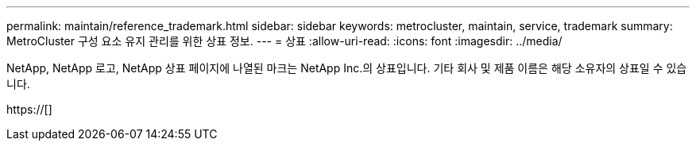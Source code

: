 ---
permalink: maintain/reference_trademark.html 
sidebar: sidebar 
keywords: metrocluster, maintain, service, trademark 
summary: MetroCluster 구성 요소 유지 관리를 위한 상표 정보. 
---
= 상표
:allow-uri-read: 
:icons: font
:imagesdir: ../media/


NetApp, NetApp 로고, NetApp 상표 페이지에 나열된 마크는 NetApp Inc.의 상표입니다. 기타 회사 및 제품 이름은 해당 소유자의 상표일 수 있습니다.

https://[]
